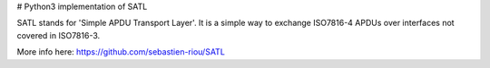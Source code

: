# Python3 implementation of SATL

SATL stands for 'Simple APDU Transport Layer'. It is a simple way to exchange ISO7816-4 APDUs over interfaces not covered in ISO7816-3.

More info here: https://github.com/sebastien-riou/SATL



